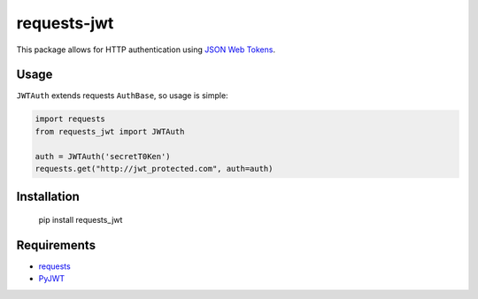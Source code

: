 requests-jwt
=============

This package allows for HTTP authentication using `JSON Web Tokens
<http://self-issued.info/docs/draft-ietf-oauth-json-web-token.html>`_.

Usage
-----

``JWTAuth`` extends requests ``AuthBase``, so usage is simple:

.. code:: python

    import requests
    from requests_jwt import JWTAuth

    auth = JWTAuth('secretT0Ken')
    requests.get("http://jwt_protected.com", auth=auth)

Installation
------------

    pip install requests_jwt

Requirements
------------

- requests_
- PyJWT_

.. _requests: https://github.com/kennethreitz/requests/
.. _PyJWT: https://github.com/progrium/pyjwt
